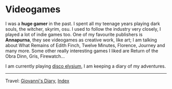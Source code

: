 #+startup: content indent

* Videogames
#+INDEX: Giovanni's Diary!Videogames

I was a *huge gamer* in the past. I spent all my teenage years playing
dark souls, the witcher, skyrim, osu. I used to follow the industry
very closely, I played a lot of indie games too. One of my favourite
publishers is *Annapurna*, they see videogames as creative work, like
art; I am talking about What Remains of Edith Finch, Twelve Minutes,
Florence, Journey and many more. Some other really interesting games
I liked are Return of the Obra Dinn, Gris, Firewatch...

I am currently playing [[file:./disco/disco-elysium.org][disco elysium]], I am keeping
a diary of my adventures.

-----

Travel: [[file:../index.org][Giovanni's Diary]], [[file:../theindex.org][Index]]

